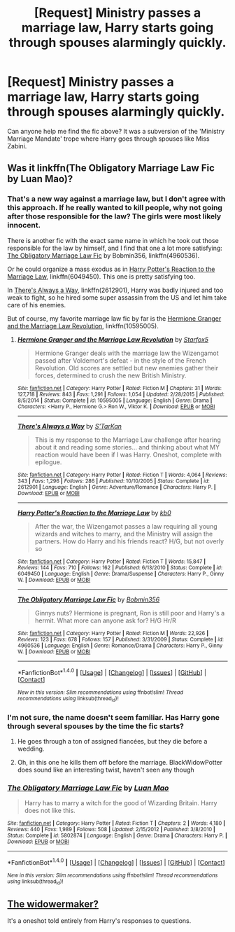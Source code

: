 #+TITLE: [Request] Ministry passes a marriage law, Harry starts going through spouses alarmingly quickly.

* [Request] Ministry passes a marriage law, Harry starts going through spouses alarmingly quickly.
:PROPERTIES:
:Author: SaberToothedRock
:Score: 28
:DateUnix: 1505156159.0
:DateShort: 2017-Sep-11
:FlairText: Request
:END:
Can anyone help me find the fic above? It was a subversion of the 'Ministry Marriage Mandate' trope where Harry goes through spouses like Miss Zabini.


** Was it linkffn(The Obligatory Marriage Law Fic by Luan Mao)?
:PROPERTIES:
:Author: Triflez
:Score: 9
:DateUnix: 1505156751.0
:DateShort: 2017-Sep-11
:END:

*** That's a new way against a marriage law, but I don't agree with this approach. If he really wanted to kill people, why not going after those responsible for the law? The girls were most likely innocent.

There is another fic with the exact same name in which he took out those responsible for the law by himself, and I find that one a lot more satisfying: [[https://www.fanfiction.net/s/4960536/1/The-Obligatory-Marriage-Law-Fic][The Obligatory Marriage Law Fic]] by Bobmin356, linkffn(4960536).

Or he could organize a mass exodus as in [[https://www.fanfiction.net/s/6049450/1/Harry-Potter-s-Reaction-to-the-Marriage-Law][Harry Potter's Reaction to the Marriage Law]], linkffn(6049450). This one is pretty satisfying too.

In [[https://www.fanfiction.net/s/2612901/1/There-s-Always-a-Way][There's Always a Way]], linkffn(2612901), Harry was badly injured and too weak to fight, so he hired some super assassin from the US and let him take care of his enemies.

But of course, my favorite marriage law fic by far is the [[https://www.fanfiction.net/s/10595005/1/Hermione-Granger-and-the-Marriage-Law-Revolution][Hermione Granger and the Marriage Law Revolution]], linkffn(10595005).
:PROPERTIES:
:Author: InquisitorCOC
:Score: 4
:DateUnix: 1505184753.0
:DateShort: 2017-Sep-12
:END:

**** [[http://www.fanfiction.net/s/10595005/1/][*/Hermione Granger and the Marriage Law Revolution/*]] by [[https://www.fanfiction.net/u/2548648/Starfox5][/Starfox5/]]

#+begin_quote
  Hermione Granger deals with the marriage law the Wizengamot passed after Voldemort's defeat - in the style of the French Revolution. Old scores are settled but new enemies gather their forces, determined to crush the new British Ministry.
#+end_quote

^{/Site/: [[http://www.fanfiction.net/][fanfiction.net]] *|* /Category/: Harry Potter *|* /Rated/: Fiction M *|* /Chapters/: 31 *|* /Words/: 127,718 *|* /Reviews/: 843 *|* /Favs/: 1,291 *|* /Follows/: 1,054 *|* /Updated/: 2/28/2015 *|* /Published/: 8/5/2014 *|* /Status/: Complete *|* /id/: 10595005 *|* /Language/: English *|* /Genre/: Drama *|* /Characters/: <Harry P., Hermione G.> Ron W., Viktor K. *|* /Download/: [[http://www.ff2ebook.com/old/ffn-bot/index.php?id=10595005&source=ff&filetype=epub][EPUB]] or [[http://www.ff2ebook.com/old/ffn-bot/index.php?id=10595005&source=ff&filetype=mobi][MOBI]]}

--------------

[[http://www.fanfiction.net/s/2612901/1/][*/There's Always a Way/*]] by [[https://www.fanfiction.net/u/884184/S-TarKan][/S'TarKan/]]

#+begin_quote
  This is my response to the Marriage Law challenge after hearing about it and reading some stories... and thinking about what MY reaction would have been if I was Harry. Oneshot, complete with epilogue.
#+end_quote

^{/Site/: [[http://www.fanfiction.net/][fanfiction.net]] *|* /Category/: Harry Potter *|* /Rated/: Fiction T *|* /Words/: 4,064 *|* /Reviews/: 343 *|* /Favs/: 1,296 *|* /Follows/: 286 *|* /Published/: 10/10/2005 *|* /Status/: Complete *|* /id/: 2612901 *|* /Language/: English *|* /Genre/: Adventure/Romance *|* /Characters/: Harry P. *|* /Download/: [[http://www.ff2ebook.com/old/ffn-bot/index.php?id=2612901&source=ff&filetype=epub][EPUB]] or [[http://www.ff2ebook.com/old/ffn-bot/index.php?id=2612901&source=ff&filetype=mobi][MOBI]]}

--------------

[[http://www.fanfiction.net/s/6049450/1/][*/Harry Potter's Reaction to the Marriage Law/*]] by [[https://www.fanfiction.net/u/1251524/kb0][/kb0/]]

#+begin_quote
  After the war, the Wizengamot passes a law requiring all young wizards and witches to marry, and the Ministry will assign the partners. How do Harry and his friends react? H/G, but not overly so
#+end_quote

^{/Site/: [[http://www.fanfiction.net/][fanfiction.net]] *|* /Category/: Harry Potter *|* /Rated/: Fiction T *|* /Words/: 15,847 *|* /Reviews/: 144 *|* /Favs/: 710 *|* /Follows/: 162 *|* /Published/: 6/13/2010 *|* /Status/: Complete *|* /id/: 6049450 *|* /Language/: English *|* /Genre/: Drama/Suspense *|* /Characters/: Harry P., Ginny W. *|* /Download/: [[http://www.ff2ebook.com/old/ffn-bot/index.php?id=6049450&source=ff&filetype=epub][EPUB]] or [[http://www.ff2ebook.com/old/ffn-bot/index.php?id=6049450&source=ff&filetype=mobi][MOBI]]}

--------------

[[http://www.fanfiction.net/s/4960536/1/][*/The Obligatory Marriage Law Fic/*]] by [[https://www.fanfiction.net/u/777540/Bobmin356][/Bobmin356/]]

#+begin_quote
  Ginnys nuts? Hermione is pregnant, Ron is still poor and Harry's a hermit. What more can anyone ask for? H/G Hr/R
#+end_quote

^{/Site/: [[http://www.fanfiction.net/][fanfiction.net]] *|* /Category/: Harry Potter *|* /Rated/: Fiction M *|* /Words/: 22,926 *|* /Reviews/: 123 *|* /Favs/: 678 *|* /Follows/: 157 *|* /Published/: 3/31/2009 *|* /Status/: Complete *|* /id/: 4960536 *|* /Language/: English *|* /Genre/: Romance/Drama *|* /Characters/: Harry P., Ginny W. *|* /Download/: [[http://www.ff2ebook.com/old/ffn-bot/index.php?id=4960536&source=ff&filetype=epub][EPUB]] or [[http://www.ff2ebook.com/old/ffn-bot/index.php?id=4960536&source=ff&filetype=mobi][MOBI]]}

--------------

*FanfictionBot*^{1.4.0} *|* [[[https://github.com/tusing/reddit-ffn-bot/wiki/Usage][Usage]]] | [[[https://github.com/tusing/reddit-ffn-bot/wiki/Changelog][Changelog]]] | [[[https://github.com/tusing/reddit-ffn-bot/issues/][Issues]]] | [[[https://github.com/tusing/reddit-ffn-bot/][GitHub]]] | [[[https://www.reddit.com/message/compose?to=tusing][Contact]]]

^{/New in this version: Slim recommendations using/ ffnbot!slim! /Thread recommendations using/ linksub(thread_id)!}
:PROPERTIES:
:Author: FanfictionBot
:Score: 3
:DateUnix: 1505184774.0
:DateShort: 2017-Sep-12
:END:


*** I'm not sure, the name doesn't seem familiar. Has Harry gone through several spouses by the time the fic starts?
:PROPERTIES:
:Author: SaberToothedRock
:Score: 2
:DateUnix: 1505156949.0
:DateShort: 2017-Sep-11
:END:

**** He goes through a ton of assigned fiancées, but they die before a wedding.
:PROPERTIES:
:Score: 4
:DateUnix: 1505170076.0
:DateShort: 2017-Sep-12
:END:


**** Oh, in this one he kills them off before the marriage. BlackWidowPotter does sound like an interesting twist, haven't seen any though
:PROPERTIES:
:Author: Triflez
:Score: 3
:DateUnix: 1505157105.0
:DateShort: 2017-Sep-11
:END:


*** [[http://www.fanfiction.net/s/5802874/1/][*/The Obligatory Marriage Law Fic/*]] by [[https://www.fanfiction.net/u/583529/Luan-Mao][/Luan Mao/]]

#+begin_quote
  Harry has to marry a witch for the good of Wizarding Britain. Harry does not like this.
#+end_quote

^{/Site/: [[http://www.fanfiction.net/][fanfiction.net]] *|* /Category/: Harry Potter *|* /Rated/: Fiction T *|* /Chapters/: 2 *|* /Words/: 4,180 *|* /Reviews/: 440 *|* /Favs/: 1,989 *|* /Follows/: 508 *|* /Updated/: 2/15/2012 *|* /Published/: 3/8/2010 *|* /Status/: Complete *|* /id/: 5802874 *|* /Language/: English *|* /Genre/: Drama *|* /Characters/: Harry P. *|* /Download/: [[http://www.ff2ebook.com/old/ffn-bot/index.php?id=5802874&source=ff&filetype=epub][EPUB]] or [[http://www.ff2ebook.com/old/ffn-bot/index.php?id=5802874&source=ff&filetype=mobi][MOBI]]}

--------------

*FanfictionBot*^{1.4.0} *|* [[[https://github.com/tusing/reddit-ffn-bot/wiki/Usage][Usage]]] | [[[https://github.com/tusing/reddit-ffn-bot/wiki/Changelog][Changelog]]] | [[[https://github.com/tusing/reddit-ffn-bot/issues/][Issues]]] | [[[https://github.com/tusing/reddit-ffn-bot/][GitHub]]] | [[[https://www.reddit.com/message/compose?to=tusing][Contact]]]

^{/New in this version: Slim recommendations using/ ffnbot!slim! /Thread recommendations using/ linksub(thread_id)!}
:PROPERTIES:
:Author: FanfictionBot
:Score: 0
:DateUnix: 1505156785.0
:DateShort: 2017-Sep-11
:END:


** [[https://draco664.fanficauthors.net/The_Widower_Maker/The_Widower_Maker/][The widowermaker?]]

It's a oneshot told entirely from Harry's responses to questions.
:PROPERTIES:
:Author: tsudonimh
:Score: 3
:DateUnix: 1505172328.0
:DateShort: 2017-Sep-12
:END:
